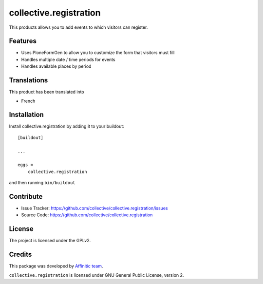 .. This README is meant for consumption by humans and pypi. Pypi can render rst files so please do not use Sphinx features.
   If you want to learn more about writing documentation, please check out: http://docs.plone.org/about/documentation_styleguide.html
   This text does not appear on pypi or github. It is a comment.

=======================
collective.registration
=======================

This products allows you to add events to which visitors can register.


Features
--------

- Uses PloneFormGen to allow you to customize the form that visitors must fill
- Handles multiple date / time periods for events
- Handles available places by period


Translations
------------

This product has been translated into

- French


Installation
------------

Install collective.registration by adding it to your buildout::

    [buildout]

    ...

    eggs =
        collective.registration


and then running ``bin/buildout``


Contribute
----------

- Issue Tracker: https://github.com/collective/collective.registration/issues
- Source Code: https://github.com/collective/collective.registration


License
-------

The project is licensed under the GPLv2.


Credits
-------

This package was developed by `Affinitic team <https://github.com/affinitic>`_.

.. image:: http://www.affinitic.be/affinitic_logo.png
   :alt: Affinitic website
   :target: http://www.affinitic.be

``collective.registration`` is licensed under GNU General Public License, version 2.
